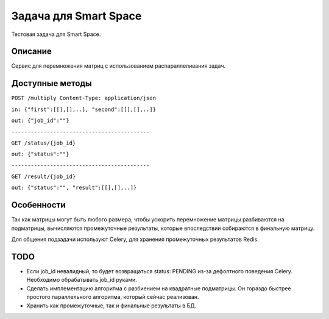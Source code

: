 Задача для Smart Space
======================
Тестовая задача для Smart Space.

Описание
--------
Сервис для перемножения матриц с использованием распараллеливания задач.

Доступные методы
----------------

``POST /multiply Content-Type: application/json``

``in: {"first":[[],[],..], "second":[[],[],..]}``

``out: {"job_id":""}``

``-------------------------------------------``


``GET /status/{job_id}``

``out: {"status":""}``

``-------------------------------------------``


``GET /result/{job_id}``

``out: {"status":"", "result":[[],[],..]}``


Особенности
-----------
Так как матрицы могут быть любого размера, чтобы ускорить перемножение
матрицы разбиваются на подматрицы, вычисляются промежуточные результаты,
которые впоследствии собираются в финальную матрицу.

Для общения подзадачи используют Celery, для хранения промежуточных
результатов Redis.

TODO
----
- Если job_id невалидный, то будет возвращаться status: PENDING из-за дефолтного
  поведения Celery. Необходимо обрабатывать job_id руками.
- Сделать имплементацию алгоритма с разбиением на квадратные подматрицы.
  Он гораздо быстрее простого параллельного алгоритма, который сейчас реализован.
- Хранить как промежуточные, так и финальные результаты в БД.